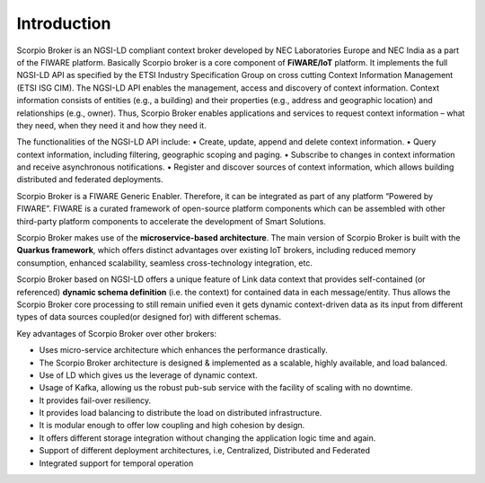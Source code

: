 *******************************
Introduction
*******************************
Scorpio Broker is an NGSI-LD compliant context broker developed by NEC Laboratories Europe and NEC India as a part of the FIWARE platform. Basically Scorpio broker is a core component of **FiWARE/IoT** platform. It implements the full NGSI-LD API as specified by the ETSI Industry Specification Group on cross cutting Context Information Management (ETSI ISG CIM). The NGSI-LD API enables the management, access and discovery of context information. Context information consists of entities (e.g., a building) and their properties (e.g., address and geographic location) and relationships (e.g., owner). Thus, Scorpio Broker enables applications and services to request context information – what they need, when they need it and how they need it.

The functionalities of the NGSI-LD API include:
• Create, update, append and delete context information.
• Query context information, including filtering, geographic scoping and paging.
• Subscribe to changes in context information and receive asynchronous notifications.
• Register and discover sources of context information, which allows building distributed and federated deployments.

Scorpio Broker is a FIWARE Generic Enabler. Therefore, it can be integrated as part of any platform “Powered by FIWARE”. FIWARE is a curated framework of open-source platform components which can be assembled with other third-party platform components to accelerate the development of Smart Solutions.

Scorpio Broker makes use of the **microservice-based architecture**. The main version of Scorpio Broker is built with the **Quarkus framework**, which offers distinct advantages over existing IoT brokers, including reduced memory consumption, enhanced scalability, seamless cross-technology integration, etc.

Scorpio Broker based on NGSI-LD offers a unique feature of Link data context that provides self-contained (or referenced) **dynamic schema definition** (i.e. the context) for contained data in each message/entity.
Thus allows the Scorpio Broker core processing to still remain unified even it gets dynamic context-driven data as its input from different types of data sources coupled(or designed for) with different schemas. 

Key advantages of Scorpio Broker over other brokers:

- Uses micro-service architecture which enhances the performance drastically.

- The Scorpio Broker architecture is designed & implemented as a scalable, highly available, and load balanced.

- Use of LD which gives us the leverage of dynamic context.

- Usage of Kafka, allowing us the robust pub-sub service with the facility of scaling with no downtime.

- It provides fail-over resiliency.

- It provides load balancing to distribute the load on distributed infrastructure.

- It is modular enough to offer low coupling and high cohesion by design.

- It offers different storage integration without changing the application logic time and again.

- Support of different deployment architectures, i.e, Centralized, Distributed and Federated

- Integrated support for temporal operation